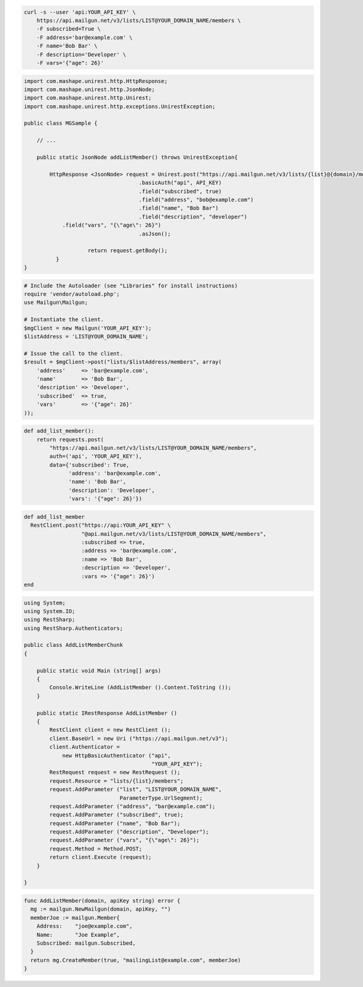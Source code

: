 
.. code-block:: bash

    curl -s --user 'api:YOUR_API_KEY' \
	https://api.mailgun.net/v3/lists/LIST@YOUR_DOMAIN_NAME/members \
	-F subscribed=True \
	-F address='bar@example.com' \
	-F name='Bob Bar' \
	-F description='Developer' \
	-F vars='{"age": 26}'

.. code-block:: java

 import com.mashape.unirest.http.HttpResponse;
 import com.mashape.unirest.http.JsonNode;
 import com.mashape.unirest.http.Unirest;
 import com.mashape.unirest.http.exceptions.UnirestException;

 public class MGSample {

     // ...

     public static JsonNode addListMember() throws UnirestException{

         HttpResponse <JsonNode> request = Unirest.post("https://api.mailgun.net/v3/lists/{list}@{domain}/members")
				     .basicAuth("api", API_KEY)
				     .field("subscribed", true)
				     .field("address", "bob@example.com")
				     .field("name", "Bob Bar")
				     .field("description", "developer")
             .field("vars", "{\"age\": 26}")
				     .asJson();

		     return request.getBody();
	   }
 }

.. code-block:: php

  # Include the Autoloader (see "Libraries" for install instructions)
  require 'vendor/autoload.php';
  use Mailgun\Mailgun;

  # Instantiate the client.
  $mgClient = new Mailgun('YOUR_API_KEY');
  $listAddress = 'LIST@YOUR_DOMAIN_NAME';

  # Issue the call to the client.
  $result = $mgClient->post("lists/$listAddress/members", array(
      'address'     => 'bar@example.com',
      'name'        => 'Bob Bar',
      'description' => 'Developer',
      'subscribed'  => true,
      'vars'        => '{"age": 26}'
  ));

.. code-block:: py

 def add_list_member():
     return requests.post(
         "https://api.mailgun.net/v3/lists/LIST@YOUR_DOMAIN_NAME/members",
         auth=('api', 'YOUR_API_KEY'),
         data={'subscribed': True,
               'address': 'bar@example.com',
               'name': 'Bob Bar',
               'description': 'Developer',
               'vars': '{"age": 26}'})

.. code-block:: rb

 def add_list_member
   RestClient.post("https://api:YOUR_API_KEY" \
                   "@api.mailgun.net/v3/lists/LIST@YOUR_DOMAIN_NAME/members",
                   :subscribed => true,
                   :address => 'bar@example.com',
                   :name => 'Bob Bar',
                   :description => 'Developer',
                   :vars => '{"age": 26}')
 end

.. code-block:: csharp

 using System;
 using System.IO;
 using RestSharp;
 using RestSharp.Authenticators;

 public class AddListMemberChunk
 {

     public static void Main (string[] args)
     {
         Console.WriteLine (AddListMember ().Content.ToString ());
     }

     public static IRestResponse AddListMember ()
     {
         RestClient client = new RestClient ();
         client.BaseUrl = new Uri ("https://api.mailgun.net/v3");
         client.Authenticator =
             new HttpBasicAuthenticator ("api",
                                         "YOUR_API_KEY");
         RestRequest request = new RestRequest ();
         request.Resource = "lists/{list}/members";
         request.AddParameter ("list", "LIST@YOUR_DOMAIN_NAME",
                               ParameterType.UrlSegment);
         request.AddParameter ("address", "bar@example.com");
         request.AddParameter ("subscribed", true);
         request.AddParameter ("name", "Bob Bar");
         request.AddParameter ("description", "Developer");
         request.AddParameter ("vars", "{\"age\": 26}");
         request.Method = Method.POST;
         return client.Execute (request);
     }

 }

.. code-block:: go

 func AddListMember(domain, apiKey string) error {
   mg := mailgun.NewMailgun(domain, apiKey, "")
   memberJoe := mailgun.Member{
     Address:    "joe@example.com",
     Name:       "Joe Example",
     Subscribed: mailgun.Subscribed,
   }
   return mg.CreateMember(true, "mailingList@example.com", memberJoe)
 }
